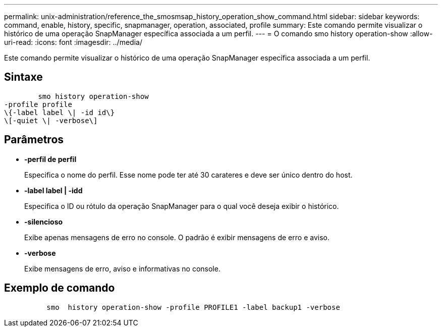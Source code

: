 ---
permalink: unix-administration/reference_the_smosmsap_history_operation_show_command.html 
sidebar: sidebar 
keywords: command, enable, history, specific, snapmanager, operation, associated, profile 
summary: Este comando permite visualizar o histórico de uma operação SnapManager específica associada a um perfil. 
---
= O comando smo history operation-show
:allow-uri-read: 
:icons: font
:imagesdir: ../media/


[role="lead"]
Este comando permite visualizar o histórico de uma operação SnapManager específica associada a um perfil.



== Sintaxe

[listing]
----

        smo history operation-show
-profile profile
\{-label label \| -id id\}
\[-quiet \| -verbose\]
----


== Parâmetros

* *-perfil de perfil*
+
Especifica o nome do perfil. Esse nome pode ter até 30 carateres e deve ser único dentro do host.

* *-label label | -idd*
+
Especifica o ID ou rótulo da operação SnapManager para o qual você deseja exibir o histórico.

* *-silencioso*
+
Exibe apenas mensagens de erro no console. O padrão é exibir mensagens de erro e aviso.

* *-verbose*
+
Exibe mensagens de erro, aviso e informativas no console.





== Exemplo de comando

[listing]
----

          smo  history operation-show -profile PROFILE1 -label backup1 -verbose
----